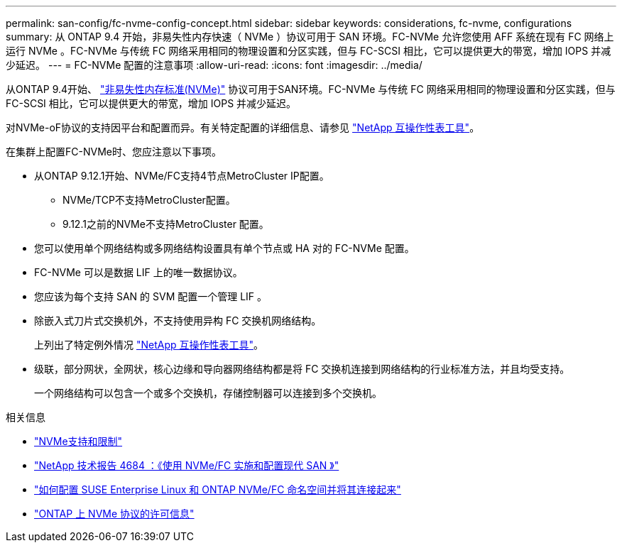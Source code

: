 ---
permalink: san-config/fc-nvme-config-concept.html 
sidebar: sidebar 
keywords: considerations, fc-nvme, configurations 
summary: 从 ONTAP 9.4 开始，非易失性内存快速（ NVMe ）协议可用于 SAN 环境。FC-NVMe 允许您使用 AFF 系统在现有 FC 网络上运行 NVMe 。FC-NVMe 与传统 FC 网络采用相同的物理设置和分区实践，但与 FC-SCSI 相比，它可以提供更大的带宽，增加 IOPS 并减少延迟。 
---
= FC-NVMe 配置的注意事项
:allow-uri-read: 
:icons: font
:imagesdir: ../media/


[role="lead"]
从ONTAP 9.4开始、 link:https://docs.netapp.com/us-en/ontap/san-admin/manage-nvme-concept.html["非易失性内存标准(NVMe)"] 协议可用于SAN环境。FC-NVMe 与传统 FC 网络采用相同的物理设置和分区实践，但与 FC-SCSI 相比，它可以提供更大的带宽，增加 IOPS 并减少延迟。

对NVMe-oF协议的支持因平台和配置而异。有关特定配置的详细信息、请参见 link:https://imt.netapp.com/matrix/["NetApp 互操作性表工具"^]。

在集群上配置FC-NVMe时、您应注意以下事项。

* 从ONTAP 9.12.1开始、NVMe/FC支持4节点MetroCluster IP配置。
+
** NVMe/TCP不支持MetroCluster配置。
** 9.12.1之前的NVMe不支持MetroCluster 配置。


* 您可以使用单个网络结构或多网络结构设置具有单个节点或 HA 对的 FC-NVMe 配置。
* FC-NVMe 可以是数据 LIF 上的唯一数据协议。
* 您应该为每个支持 SAN 的 SVM 配置一个管理 LIF 。
* 除嵌入式刀片式交换机外，不支持使用异构 FC 交换机网络结构。
+
上列出了特定例外情况 link:https://mysupport.netapp.com/matrix["NetApp 互操作性表工具"^]。

* 级联，部分网状，全网状，核心边缘和导向器网络结构都是将 FC 交换机连接到网络结构的行业标准方法，并且均受支持。
+
一个网络结构可以包含一个或多个交换机，存储控制器可以连接到多个交换机。



.相关信息
* link:https://docs.netapp.com/us-en/ontap/nvme/support-limitations.html["NVMe支持和限制"]
* http://www.netapp.com/us/media/tr-4684.pdf["NetApp 技术报告 4684 ：《使用 NVMe/FC 实施和配置现代 SAN 》"^]
* https://kb.netapp.com/Advice_and_Troubleshooting/Flash_Storage/AFF_Series/How_to_configure_and_Connect_SUSE_Enterprise_Linux_to_ONTAP_NVMe%2F%2FFC_namespaces["如何配置 SUSE Enterprise Linux 和 ONTAP NVMe/FC 命名空间并将其连接起来"^]
* https://kb.netapp.com/Advice_and_Troubleshooting/Data_Storage_Software/ONTAP_OS/Licensing_information_for_NVMe_protocol_on_ONTAP["ONTAP 上 NVMe 协议的许可信息"^]

